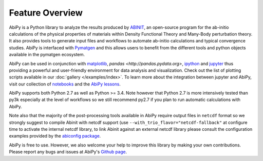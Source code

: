 ================
Feature Overview
================

AbiPy is a Python library to analyze the results produced by `ABINIT <http://www.abinit.org>`_,
an open-source program for the ab-initio calculations of the physical properties of materials
within Density Functional Theory and Many-Body perturbation theory.
It also provides tools to generate input files and workflows to automate
ab-initio calculations and typical convergence studies.
AbiPy is interfaced with `Pymatgen <http://www.pymatgen.org>`_ and this allows users to
benefit from the different tools and python objects available in the pymatgen ecosystem.

AbiPy can be used in conjunction with  `matplotlib <http://matplotlib.org>`_, `pandas <http://pandas.pydata.org>`,
`ipython <https://ipython.org/index.html>`_ and `jupyter <http://jupyter.org/>`_
thus providing a powerful and user-friendly environment for data analysis and visualization.
Check out the list of plotting scripts available in our :doc:`gallery </examples/index>`.
To learn more about the integration between jupyter and AbiPy, visit our collection of `notebooks
<http://nbviewer.ipython.org/github/abinit/abipy/blob/master/abipy/examples/notebooks/index.ipynb>`_
and the
`AbiPy lessons <http://nbviewer.ipython.org/github/abinit/abipy/blob/master/abipy/examples/notebooks/lessons/index.ipynb>`_.

AbiPy supports both Python 2.7 as well as Python >= 3.4.
Note however that Python 2.7 is more intensively tested than py3k especially at the level of workflows
so we still recommend py2.7 if you plan to run automatic calculations with AbiPy.

Note also that the majority of the post-processing tools available in AbiPy require output files in
``netcdf`` format so we strongly suggest to compile Abinit with netcdf support
(use ``--with_trio_flavor="netcdf-fallback"`` at configure time to activate the internal netcdf library,
to link Abinit against an external netcdf library please consult the configuration examples
provided by the `abiconfig package <https://github.com/abinit/abiconfig>`_.


AbiPy is free to use. However, we also welcome your help to improve this library by making your own contributions.
Please report any bugs and issues at AbiPy's `Github page <https://github.com/abinit/abipy>`_.
